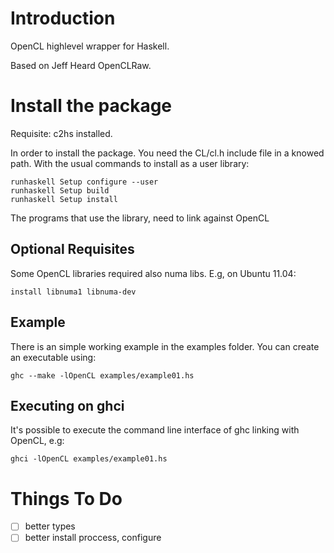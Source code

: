 * Introduction
OpenCL highlevel wrapper for Haskell.

Based on Jeff Heard OpenCLRaw.

* Install the package

  Requisite: c2hs installed.

  In order to install the package. You need the CL/cl.h include file in a knowed
  path. With the usual commands to install as a user library:
  
  : runhaskell Setup configure --user
  : runhaskell Setup build
  : runhaskell Setup install

  The programs that use the library, need to link against OpenCL

** Optional Requisites
   Some OpenCL libraries required also numa libs. E.g, on Ubuntu 11.04:
   
   : install libnuma1 libnuma-dev

** Example
   
   There is an simple working example in the examples folder. You can create an
   executable using:

   : ghc --make -lOpenCL examples/example01.hs

** Executing on ghci

   It's possible to execute the command line interface of ghc linking with
   OpenCL, e.g:

   : ghci -lOpenCL examples/example01.hs

* Things To Do
 - [ ] better types
 - [ ] better install proccess, configure
